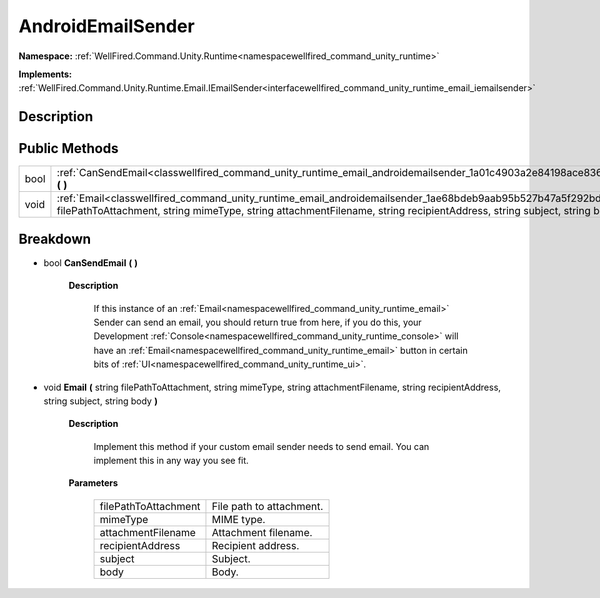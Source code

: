 .. _classwellfired_command_unity_runtime_email_androidemailsender:

AndroidEmailSender
===================

**Namespace:** :ref:`WellFired.Command.Unity.Runtime<namespacewellfired_command_unity_runtime>`

**Implements:** :ref:`WellFired.Command.Unity.Runtime.Email.IEmailSender<interfacewellfired_command_unity_runtime_email_iemailsender>`


Description
------------



Public Methods
---------------

+-------------+-----------------------------------------------------------------------------------------------------------------------------------------------------------------------------------------------------------------------------------------------------------+
|bool         |:ref:`CanSendEmail<classwellfired_command_unity_runtime_email_androidemailsender_1a01c4903a2e84198ace836ecd3b54a703>` **(**  **)**                                                                                                                         |
+-------------+-----------------------------------------------------------------------------------------------------------------------------------------------------------------------------------------------------------------------------------------------------------+
|void         |:ref:`Email<classwellfired_command_unity_runtime_email_androidemailsender_1ae68bdeb9aab95b527b47a5f292bd75cb>` **(** string filePathToAttachment, string mimeType, string attachmentFilename, string recipientAddress, string subject, string body **)**   |
+-------------+-----------------------------------------------------------------------------------------------------------------------------------------------------------------------------------------------------------------------------------------------------------+

Breakdown
----------

.. _classwellfired_command_unity_runtime_email_androidemailsender_1a01c4903a2e84198ace836ecd3b54a703:

- bool **CanSendEmail** **(**  **)**

    **Description**

        If this instance of an :ref:`Email<namespacewellfired_command_unity_runtime_email>` Sender can send an email, you should return true from here, if you do this, your Development :ref:`Console<namespacewellfired_command_unity_runtime_console>` will have an :ref:`Email<namespacewellfired_command_unity_runtime_email>` button in certain bits of :ref:`UI<namespacewellfired_command_unity_runtime_ui>`. 

.. _classwellfired_command_unity_runtime_email_androidemailsender_1ae68bdeb9aab95b527b47a5f292bd75cb:

- void **Email** **(** string filePathToAttachment, string mimeType, string attachmentFilename, string recipientAddress, string subject, string body **)**

    **Description**

        Implement this method if your custom email sender needs to send email. You can implement this in any way you see fit. 

    **Parameters**

        +-----------------------+---------------------------+
        |filePathToAttachment   |File path to attachment.   |
        +-----------------------+---------------------------+
        |mimeType               |MIME type.                 |
        +-----------------------+---------------------------+
        |attachmentFilename     |Attachment filename.       |
        +-----------------------+---------------------------+
        |recipientAddress       |Recipient address.         |
        +-----------------------+---------------------------+
        |subject                |Subject.                   |
        +-----------------------+---------------------------+
        |body                   |Body.                      |
        +-----------------------+---------------------------+
        

